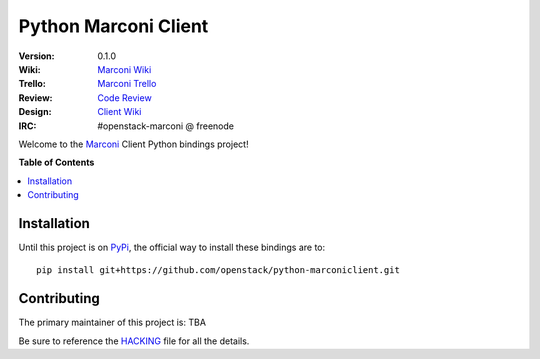 *********************
Python Marconi Client
*********************

:version: 0.1.0
:Wiki: `Marconi Wiki`_
:Trello: `Marconi Trello`_
:Review: `Code Review`_
:Design: `Client Wiki`_
:IRC: #openstack-marconi @ freenode

Welcome to the `Marconi`_ Client Python bindings project!

**Table of Contents**

.. contents::
    :local:
    :depth: 2
    :backlinks: none

============
Installation
============

Until this project is on `PyPi`_, the official way to install these bindings are to::

    pip install git+https://github.com/openstack/python-marconiclient.git

============
Contributing
============

The primary maintainer of this project is: TBA

Be sure to reference the `HACKING`_ file for all the details.

.. _Marconi: https://github.com/openstack/marconi
.. _PyPi: https://pypi.python.org
.. _HACKING: https://github.com/openstack/python-marconiclient/tree/master/HACKING.rst
.. _Marconi Wiki: https://wiki.openstack.org/wiki/Marconi
.. _Marconi Trello: https://trello.com/board/openstack-marconi/511403287d138cd6200078e0
.. _Code Review: https://review.openstack.org/#/q/status:open+project:openstack/python-marconiclient,n,z
.. _Client Wiki: https://wiki.openstack.org/wiki/Python_Marconi_Client

